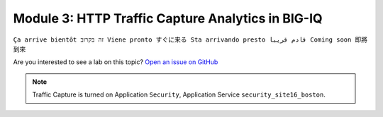 Module 3: HTTP Traffic Capture Analytics in BIG-IQ
==================================================
``Ça arrive bientôt זה בקרוב Viene pronto すぐに来る Sta arrivando presto قادم قريبا Coming soon 即將到來``

Are you interested to see a lab on this topic? `Open an issue on GitHub`_

.. _Open an issue on GitHub: https://github.com/f5devcentral/f5-big-iq-lab/issues

.. image:: ../../pictures/under-construction-03.jpg
  :align: center
  :scale: 15%

.. note:: Traffic Capture is turned on Application ``Security``, Application Service ``security_site16_boston``.


